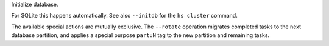 Initialize database.

For SQLite this happens automatically.
See also ``--initdb`` for the ``hs cluster`` command.

The available special actions are mutually exclusive.
The ``--rotate`` operation migrates completed tasks to the next database partition,
and applies a special purpose ``part:N`` tag to the new partition and remaining tasks.
